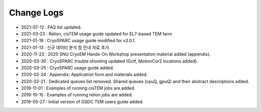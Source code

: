 ***********
Change Logs
***********

* 2021-07-12 : FAQ list updated.
* 2021-03-23 : Relion, cisTEM usage guide updated for EL7-based TEM farm
* 2021-01-18 : CryoSPARC usage guide modified for v3.0.1.
* 2021-01-13 : 신규 데이터 분석 팜 안내 자료 추가.
* 2020-11-23 : 2020 SNU CryoEM Hands-On Workshop presentation material added (appendix).
* 2020-03-30 : CryoSPARC trouble shooting updated (Gctf, MotionCor2 locations added).
* 2020-03-25 : CryoSPARC usage guide added.
* 2020-02-24 : Appendix: Application form and materials added.
* 2020-02-21 : Dedicated queues list removed. Shared queues (cpuQ, gpuQ) and their abstract descriptions added.
* 2019-11-01 : Examples of running cisTEM jobs are added.
* 2019-10-15 : Examples of running relion jobs are added.
* 2019-05-27 : Initial version of GSDC TEM users guide added. 
